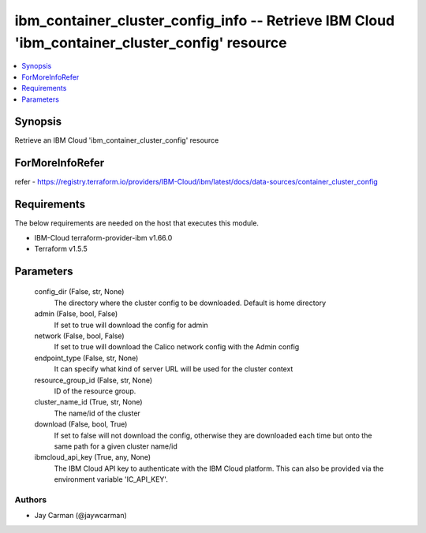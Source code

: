 
ibm_container_cluster_config_info -- Retrieve IBM Cloud 'ibm_container_cluster_config' resource
===============================================================================================

.. contents::
   :local:
   :depth: 1


Synopsis
--------

Retrieve an IBM Cloud 'ibm_container_cluster_config' resource


ForMoreInfoRefer
----------------
refer - https://registry.terraform.io/providers/IBM-Cloud/ibm/latest/docs/data-sources/container_cluster_config

Requirements
------------
The below requirements are needed on the host that executes this module.

- IBM-Cloud terraform-provider-ibm v1.66.0
- Terraform v1.5.5



Parameters
----------

  config_dir (False, str, None)
    The directory where the cluster config to be downloaded. Default is home directory


  admin (False, bool, False)
    If set to true will download the config for admin


  network (False, bool, False)
    If set to true will download the Calico network config with the Admin config


  endpoint_type (False, str, None)
    It can specify what kind of server URL will be used for the cluster context


  resource_group_id (False, str, None)
    ID of the resource group.


  cluster_name_id (True, str, None)
    The name/id of the cluster


  download (False, bool, True)
    If set to false will not download the config, otherwise they are downloaded each time but onto the same path for a given cluster name/id


  ibmcloud_api_key (True, any, None)
    The IBM Cloud API key to authenticate with the IBM Cloud platform. This can also be provided via the environment variable 'IC_API_KEY'.













Authors
~~~~~~~

- Jay Carman (@jaywcarman)

